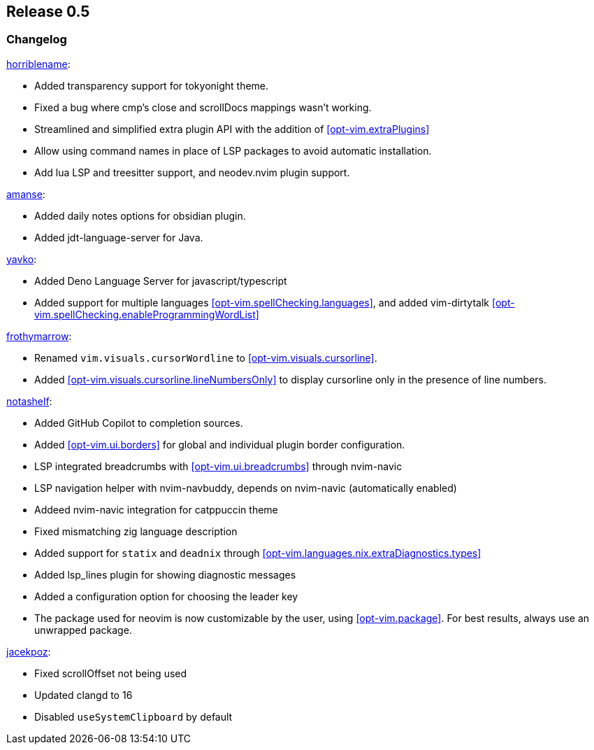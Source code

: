 [[sec-release-0.5]]
== Release 0.5


[[sec-release-0.5-changelog]]
=== Changelog

https://github.com/horriblename[horriblename]:

* Added transparency support for tokyonight theme.

* Fixed a bug where cmp's close and scrollDocs mappings wasn't working.

* Streamlined and simplified extra plugin API with the addition of <<opt-vim.extraPlugins>>

* Allow using command names in place of LSP packages to avoid automatic installation.

* Add lua LSP and treesitter support, and neodev.nvim plugin support.

https://github.com/amanse[amanse]:

* Added daily notes options for obsidian plugin.

* Added jdt-language-server for Java.

https://github.com/yavko[yavko]:

* Added Deno Language Server for javascript/typescript

* Added support for multiple languages <<opt-vim.spellChecking.languages>>, and added vim-dirtytalk <<opt-vim.spellChecking.enableProgrammingWordList>>

https://github.com/FrothyMarrow[frothymarrow]:

* Renamed `vim.visuals.cursorWordline` to <<opt-vim.visuals.cursorline>>.

* Added <<opt-vim.visuals.cursorline.lineNumbersOnly>> to display cursorline only in the presence of line numbers.

https://github.com/notashelf[notashelf]:

* Added GitHub Copilot to completion sources.

* Added <<opt-vim.ui.borders>> for global and individual plugin border configuration.

* LSP integrated breadcrumbs with <<opt-vim.ui.breadcrumbs>> through nvim-navic

* LSP navigation helper with nvim-navbuddy, depends on nvim-navic (automatically enabled)

* Addeed nvim-navic integration for catppuccin theme

* Fixed mismatching zig language description

* Added support for `statix` and `deadnix` through <<opt-vim.languages.nix.extraDiagnostics.types>>

* Added lsp_lines plugin for showing diagnostic messages

* Added a configuration option for choosing the leader key

* The package used for neovim is now customizable by the user, using <<opt-vim.package>>. For best results, always use an unwrapped package.

https://github.com/jacekpoz[jacekpoz]:

* Fixed scrollOffset not being used

* Updated clangd to 16

* Disabled `useSystemClipboard` by default
